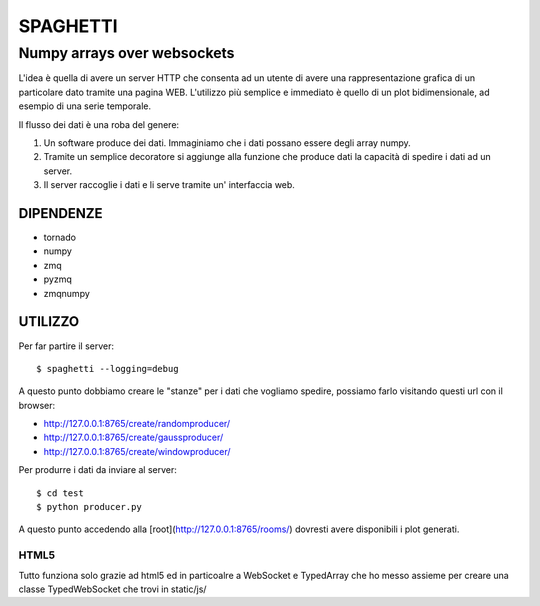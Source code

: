 =========
SPAGHETTI
=========
----------------------------
Numpy arrays over websockets
----------------------------

L'idea è quella di avere un server HTTP che consenta ad un utente di avere una
rappresentazione grafica di un particolare dato tramite una pagina WEB.
L'utilizzo più semplice e immediato è quello di un plot bidimensionale, ad
esempio di una serie temporale. 

Il flusso dei dati è una roba del genere: 

1. Un software produce dei dati. Immaginiamo che i dati possano essere degli
   array numpy.
2. Tramite un semplice decoratore si aggiunge alla funzione che produce dati
   la capacità di spedire i dati ad un server.
3. Il server raccoglie i dati e li serve tramite un' interfaccia web.


DIPENDENZE 
==========

* tornado
* numpy
* zmq
* pyzmq
* zmqnumpy

UTILIZZO
========

Per far partire il server::

$ spaghetti --logging=debug

A questo punto dobbiamo creare le "stanze" per i dati che vogliamo spedire,
possiamo farlo visitando questi url con il browser: 

* http://127.0.0.1:8765/create/randomproducer/
* http://127.0.0.1:8765/create/gaussproducer/
* http://127.0.0.1:8765/create/windowproducer/

Per produrre i dati da inviare al server::

$ cd test 
$ python producer.py

A questo punto accedendo alla [root](http://127.0.0.1:8765/rooms/) dovresti
avere disponibili i plot generati.

HTML5
-----
Tutto funziona solo grazie ad html5 ed in particoalre a WebSocket e TypedArray
che ho messo assieme per creare una classe TypedWebSocket che trovi in
static/js/ 
